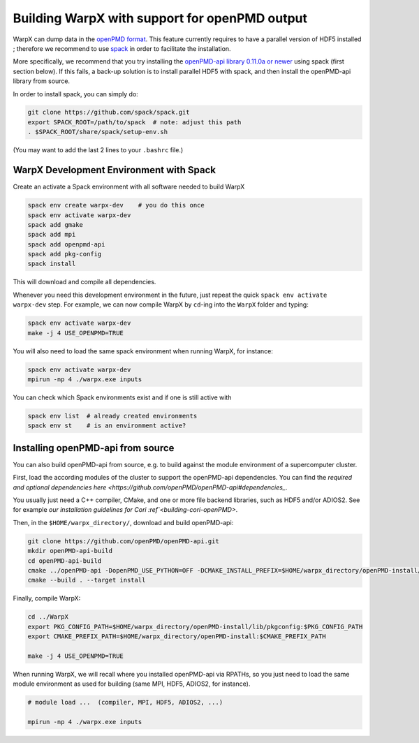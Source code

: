 .. _building-openpmd:

Building WarpX with support for openPMD output
==============================================

WarpX can dump data in the `openPMD format <https://github.com/openPMD>`__.
This feature currently requires to have a parallel version of HDF5 installed ;
therefore we recommend to use `spack <https://
spack.io>`__ in order to facilitate the installation.

More specifically, we recommend that you try installing the
`openPMD-api library 0.11.0a or newer <https://openpmd-api.readthedocs.io/en/0.11.0-alpha/>`__
using spack (first section below). If this fails, a back-up solution
is to install parallel HDF5 with spack, and then install the openPMD-api
library from source.

In order to install spack, you can simply do:

.. code-block:: bash

   git clone https://github.com/spack/spack.git
   export SPACK_ROOT=/path/to/spack  # note: adjust this path
   . $SPACK_ROOT/share/spack/setup-env.sh

(You may want to add the last 2 lines to your ``.bashrc`` file.)


WarpX Development Environment with Spack
----------------------------------------

Create an activate a Spack environment with all software needed to build WarpX

.. code-block:: bash

   spack env create warpx-dev    # you do this once
   spack env activate warpx-dev
   spack add gmake
   spack add mpi
   spack add openpmd-api
   spack add pkg-config
   spack install

This will download and compile all dependencies.

Whenever you need this development environment in the future, just repeat the quick ``spack env activate warpx-dev`` step.
For example, we can now compile WarpX by ``cd``-ing into the ``WarpX`` folder and typing:

.. code-block:: bash

   spack env activate warpx-dev
   make -j 4 USE_OPENPMD=TRUE

You will also need to load the same spack environment when running WarpX, for instance:

.. code-block:: bash

   spack env activate warpx-dev
   mpirun -np 4 ./warpx.exe inputs

You can check which Spack environments exist and if one is still active with

.. code-block:: bash

   spack env list  # already created environments
   spack env st    # is an environment active?


Installing openPMD-api from source
----------------------------------

You can also build openPMD-api from source, e.g. to build against the module environment of a supercomputer cluster.

First, load the according modules of the cluster to support the openPMD-api dependencies.
You can find the `required and optional dependencies here <https://github.com/openPMD/openPMD-api#dependencies_`.

You usually just need a C++ compiler, CMake, and one or more file backend libraries, such as HDF5 and/or ADIOS2.
See for example `our installation guidelines for Cori :ref`<building-cori-openPMD>`.

Then, in the ``$HOME/warpx_directory/``, download and build openPMD-api:

.. code-block:: bash

   git clone https://github.com/openPMD/openPMD-api.git
   mkdir openPMD-api-build
   cd openPMD-api-build
   cmake ../openPMD-api -DopenPMD_USE_PYTHON=OFF -DCMAKE_INSTALL_PREFIX=$HOME/warpx_directory/openPMD-install/ -DCMAKE_INSTALL_RPATH_USE_LINK_PATH=ON -DCMAKE_INSTALL_RPATH='$ORIGIN'
   cmake --build . --target install

Finally, compile WarpX:

.. code-block:: bash

   cd ../WarpX
   export PKG_CONFIG_PATH=$HOME/warpx_directory/openPMD-install/lib/pkgconfig:$PKG_CONFIG_PATH
   export CMAKE_PREFIX_PATH=$HOME/warpx_directory/openPMD-install:$CMAKE_PREFIX_PATH

   make -j 4 USE_OPENPMD=TRUE

When running WarpX, we will recall where you installed openPMD-api via RPATHs, so you just need to load the same module environment as used for building (same MPI, HDF5, ADIOS2, for instance).

.. code-block:: bash

   # module load ...  (compiler, MPI, HDF5, ADIOS2, ...)

   mpirun -np 4 ./warpx.exe inputs
